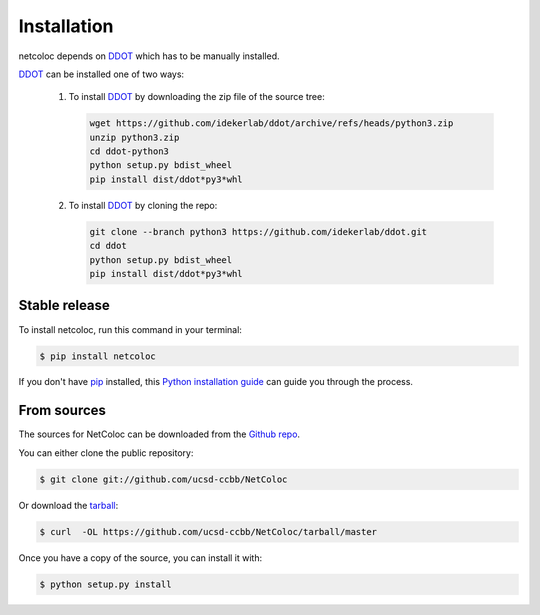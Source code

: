 ============
Installation
============

netcoloc depends on `DDOT`_ which has
to be manually installed.

`DDOT`_ can be installed one of two ways:

  1. To install `DDOT`_ by downloading
     the zip file of the source tree:

     .. code-block::

        wget https://github.com/idekerlab/ddot/archive/refs/heads/python3.zip
        unzip python3.zip
        cd ddot-python3
        python setup.py bdist_wheel
        pip install dist/ddot*py3*whl

  2. To install `DDOT`_ by cloning the repo:

     .. code-block::

        git clone --branch python3 https://github.com/idekerlab/ddot.git
        cd ddot
        python setup.py bdist_wheel
        pip install dist/ddot*py3*whl

Stable release
--------------

To install netcoloc, run this command in your terminal:

.. code-block:: console

    $ pip install netcoloc

If you don't have `pip`_ installed, this `Python installation guide`_ can guide
you through the process.

.. _pip: https://pip.pypa.io
.. _Python installation guide: http://docs.python-guide.org/en/latest/starting/installation/


From sources
------------

The sources for NetColoc can be downloaded from the `Github repo`_.

You can either clone the public repository:

.. code-block:: console

    $ git clone git://github.com/ucsd-ccbb/NetColoc

Or download the `tarball`_:

.. code-block:: console

    $ curl  -OL https://github.com/ucsd-ccbb/NetColoc/tarball/master

Once you have a copy of the source, you can install it with:

.. code-block:: console

    $ python setup.py install


.. _Github repo: https://github.com/ucsd-ccbb/NetColoc
.. _tarball: https://github.com/ucsd-ccbb/NetColoc/tarball/master
.. _DDOT: https://github.com/idekerlab/ddot
